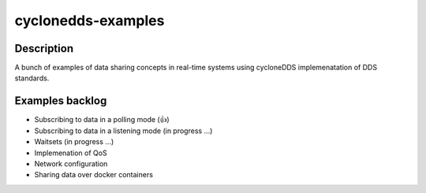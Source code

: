 
cyclonedds-examples
==========

Description
***********

A bunch of examples of data sharing concepts in real-time systems using cycloneDDS implemenatation of DDS standards.

Examples backlog
****************

- Subscribing to data in a polling mode (👍)
- Subscribing to data in a listening mode (in progress ...)
- Waitsets (in progress ...)
- Implemenation of QoS 
- Network configuration
- Sharing data over docker containers 
